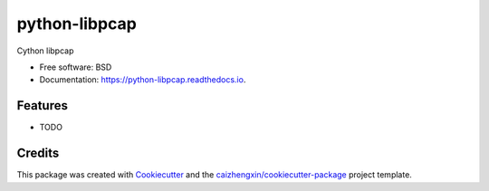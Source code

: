 ==============
python-libpcap
==============

.. image:: https://img.shields.io/pypi/v/python-libpcap.svg
        :target: https://pypi.python.org/pypi/python-libpcap

.. image:: https://api.travis-ci.com/caizhengxin/python-libpcap.svg
        :target: https://travis-ci.org/JanKinCai/python-libpcap

.. image:: https://readthedocs.org/projects/python-libpcap/badge/?version=latest
        :target: https://python-libpcap.readthedocs.io/en/latest/?badge=latest
        :alt: Documentation Status

Cython libpcap

* Free software: BSD
* Documentation: https://python-libpcap.readthedocs.io.

Features
--------

* TODO

Credits
-------

This package was created with Cookiecutter_ and the `caizhengxin/cookiecutter-package`_ project template.

.. _Cookiecutter: https://github.com/audreyr/cookiecutter
.. _`caizhengxin/cookiecutter-package`: https://github.com/caizhengxin/cookiecutter-package
